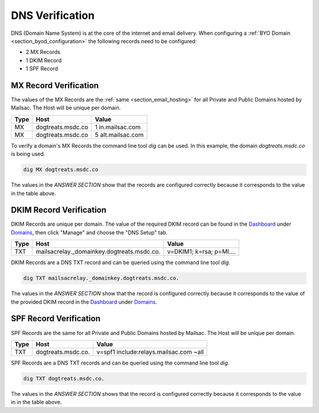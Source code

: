 .. _doc_dnsverification:
.. _Dashboard: https://mailsac.com/dashboard
.. _Domains: https://mailsac.com/domains

DNS Verification
================

DNS (Domain Name System) is at the core of the internet and email delivery.
When configuring a :ref:`BYO Domain <section_byod_configuration>` the following
records need to be configured:

- 2 MX Records
- 1 DKIM Record
- 1 SPF Record

MX Record Verification
----------------------

The values of the MX Records are the :ref:`same <section_email_hosting>` for all
Private and Public Domains hosted by Mailsac. The Host will be unique per
domain.

======== ================= ==================
**Type** **Host**           **Value**
MX       dogtreats.msdc.co 1 in.mailsac.com
MX       dogtreats.msdc.co 5 alt.mailsac.com
======== ================= ==================

To verify a domain's MX Records the command line tool `dig` can be used.
In this example, the domain `dogtreats.msdc.co` is being used.

.. code-block:: bash

   dig MX dogtreats.msdc.co

.. image:: dig_mx_record.png

The values in the `ANSWER SECTION` show that the records are configured
correctly because it corresponds to the value in the table above.

DKIM Record Verification
------------------------

DKIM Records are unique per domain. The value of the required DKIM record can
be found in the Dashboard_ under Domains_, then click "Manage" and choose the
"DNS Setup" tab.

======== ========================================== ========================
**Type** **Host**                                   **Value**
TXT      mailsacrelay._domainkey.dogtreats.msdc.co. v=DKIM1; k=rsa; p=MI....
======== ========================================== ========================

DKIM Records are a DNS TXT record and can be queried using the command line
tool `dig`. 

.. code-block:: bash

   dig TXT mailsacrelay._domainkey.dogtreats.msdc.co.

.. image:: dig_dkim_record.png

The values in the `ANSWER SECTION` show that the record is configured
correctly because it corresponds to the value of the provided DKIM record in
the Dashboard_ under Domains_.

SPF Record Verification
-----------------------

SPF Records are the same for all Private and Public Domains hosted by Mailsac.
The Host will be unique per domain.

======== =================== ======================================
**Type** **Host**            **Value**
TXT      dogtreats.msdc.co.  v=spf1 include:relays.mailsac.com ~all
======== =================== ======================================

SPF Records are a DNS TXT records and can be queried using the command line
tool `dig`. 

.. code-block:: bash

   dig TXT dogtreats.msdc.co.

.. image:: dig_spf_record.png

The values in the `ANSWER SECTION` shows that the record is configured
correctly because it corresponds to the value in in the table above.